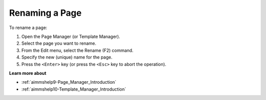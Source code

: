

.. _Page-Manager_Renaming_a_Page:


Renaming a Page
===============

To rename a page:

1.	Open the Page Manager (or Template Manager).

2.	Select the page you want to rename.

3.	From the Edit menu, select the Rename (F2) command.

4.	Specify the new (unique) name for the page.

5.	Press the ``<Enter>``  key (or press the ``<Esc>``  key to abort the operation).



**Learn more about** 

*	:ref:`aimmshelp9-Page_Manager_Introduction`  
*	:ref:`aimmshelp10-Template_Manager_Introduction`  






